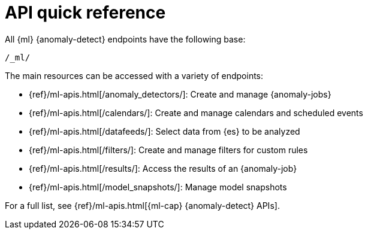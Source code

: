 [role="xpack"]
[[ml-api-quickref]]
= API quick reference

All {ml} {anomaly-detect} endpoints have the following base:

[source,js]
----
/_ml/
----
// NOTCONSOLE

The main resources can be accessed with a variety of endpoints:

* {ref}/ml-apis.html[+/anomaly_detectors/+]: Create and manage {anomaly-jobs}
* {ref}/ml-apis.html[+/calendars/+]: Create and manage calendars and scheduled events
* {ref}/ml-apis.html[+/datafeeds/+]: Select data from {es} to be analyzed
* {ref}/ml-apis.html[+/filters/+]: Create and manage filters for custom rules
* {ref}/ml-apis.html[+/results/+]: Access the results of an {anomaly-job}
* {ref}/ml-apis.html[+/model_snapshots/+]: Manage model snapshots

For a full list, see {ref}/ml-apis.html[{ml-cap} {anomaly-detect} APIs].
